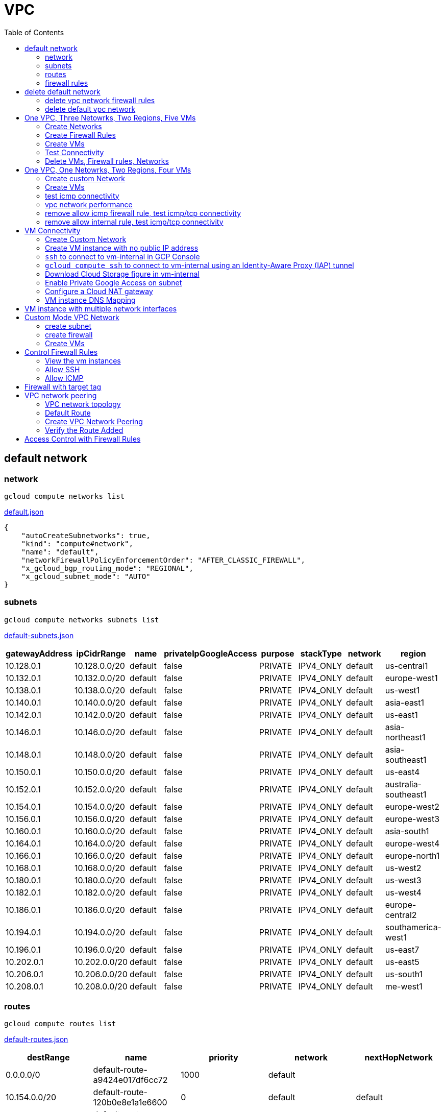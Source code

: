 = VPC
:toc: manual

== default network

=== network

[source, bash]
----
gcloud compute networks list
----

link:default.json[default.json]

[source, json]
----
{
    "autoCreateSubnetworks": true,
    "kind": "compute#network",
    "name": "default",
    "networkFirewallPolicyEnforcementOrder": "AFTER_CLASSIC_FIREWALL",
    "x_gcloud_bgp_routing_mode": "REGIONAL",
    "x_gcloud_subnet_mode": "AUTO"
}
----

=== subnets

[source, bash]
----
gcloud compute networks subnets list
----

link:default-subnets.json[default-subnets.json]

|===
|gatewayAddress |ipCidrRange |name |privateIpGoogleAccess |purpose |stackType |network |region

| 10.128.0.1
| 10.128.0.0/20
| default
| false
| PRIVATE
| IPV4_ONLY
| default
| us-central1

| 10.132.0.1
| 10.132.0.0/20
| default
| false
| PRIVATE
| IPV4_ONLY
| default
| europe-west1

| 10.138.0.1
| 10.138.0.0/20
| default
| false
| PRIVATE
| IPV4_ONLY
| default
| us-west1

| 10.140.0.1
| 10.140.0.0/20
| default
| false
| PRIVATE
| IPV4_ONLY
| default
| asia-east1

| 10.142.0.1
| 10.142.0.0/20
| default
| false
| PRIVATE
| IPV4_ONLY
| default
| us-east1

| 10.146.0.1
| 10.146.0.0/20
| default
| false
| PRIVATE
| IPV4_ONLY
| default
| asia-northeast1

| 10.148.0.1
| 10.148.0.0/20
| default
| false
| PRIVATE
| IPV4_ONLY
| default
| asia-southeast1

| 10.150.0.1
| 10.150.0.0/20
| default
| false
| PRIVATE
| IPV4_ONLY
| default
| us-east4

| 10.152.0.1
| 10.152.0.0/20
| default
| false
| PRIVATE
| IPV4_ONLY
| default
| australia-southeast1

| 10.154.0.1
| 10.154.0.0/20
| default
| false
| PRIVATE
| IPV4_ONLY
| default
| europe-west2

| 10.156.0.1
| 10.156.0.0/20
| default
| false
| PRIVATE
| IPV4_ONLY
| default
| europe-west3

| 10.160.0.1
| 10.160.0.0/20
| default
| false
| PRIVATE
| IPV4_ONLY
| default
| asia-south1

| 10.164.0.1
| 10.164.0.0/20
| default
| false
| PRIVATE
| IPV4_ONLY
| default
| europe-west4

| 10.166.0.1
| 10.166.0.0/20
| default
| false
| PRIVATE
| IPV4_ONLY
| default
| europe-north1

| 10.168.0.1
| 10.168.0.0/20
| default
| false
| PRIVATE
| IPV4_ONLY
| default
| us-west2

| 10.180.0.1
| 10.180.0.0/20
| default
| false
| PRIVATE
| IPV4_ONLY
| default
| us-west3

| 10.182.0.1
| 10.182.0.0/20
| default
| false
| PRIVATE
| IPV4_ONLY
| default
| us-west4

| 10.186.0.1
| 10.186.0.0/20
| default
| false
| PRIVATE
| IPV4_ONLY
| default
| europe-central2

| 10.194.0.1
| 10.194.0.0/20
| default
| false
| PRIVATE
| IPV4_ONLY
| default
| southamerica-west1

| 10.196.0.1
| 10.196.0.0/20
| default
| false
| PRIVATE
| IPV4_ONLY
| default
| us-east7

|10.202.0.1
|10.202.0.0/20
|default
|false
|PRIVATE
|IPV4_ONLY
|default
|us-east5

|10.206.0.1
|10.206.0.0/20
|default
|false
|PRIVATE
|IPV4_ONLY
|default
|us-south1

|10.208.0.1
|10.208.0.0/20
|default
|false
|PRIVATE
|IPV4_ONLY
|default
|me-west1
|===

=== routes

[source, bash]
----
gcloud compute routes list
----

link:default-routes.json[default-routes.json]

|===
|destRange |name |priority |network |nextHopNetwork

|0.0.0.0/0
|default-route-a9424e017df6cc72
|1000
|default
|

|10.154.0.0/20
|default-route-120b0e8e1a1e6600
|0
|default
|default

|10.160.0.0/20
|default-route-185361fb8189dc54
|0
|default
|default

|10.132.0.0/20
|default-route-1920fc2005167826
|0
|default
|default

|10.194.0.0/20
|default-route-263f56c558e23588
|0
|default
|default

|10.202.0.0/20
|default-route-2ac9262d4c41487b
|0
|default
|default

|10.140.0.0/20
|default-route-3589d5e6cf6657b9
|0
|default
|default

|10.138.0.0/20
|default-route-3999302cbd084b50
|0
|default
|default

|10.164.0.0/20
|default-route-468313b5bf1066c2
|0
|default
|default

|10.150.0.0/20
|default-route-561bda1e08a32613
|0
|default
|default

|10.128.0.0/20
|default-route-632dca7cafdb3528
|0
|default
|default

|10.186.0.0/20
|default-route-7897f5199529c84b
|0
|default
|default

|10.182.0.0/20
|default-route-817fc4d84c6484bc
|0
|default
|default

|10.146.0.0/20
|default-route-85e8c45f9ba3ad71
|0
|default
|default

|10.180.0.0/20
|default-route-8a1b6b72c04e1c19
|0
|default
|default

|10.142.0.0/20
|default-route-b9ecc55c1f8a18e0
|0
|default
|default

|10.148.0.0/20
|default-route-c0920f75992bc86b
|0
|default
|default

|10.152.0.0/20
|default-route-c316d6acc7332b4b
|0
|default
|default

|10.166.0.0/20
|default-route-d431f58d6523f27a
|0
|default
|default

|10.206.0.0/20
|default-route-d62ba1b5651c11e7
|0
|default
|default


|10.208.0.0/20
|default-route-d66d5f3c08efee80
|0
|default
|default


|10.168.0.0/20
|default-route-e7174b8619696a58
|0
|default
|default

|10.156.0.0/20
|default-route-eccb105ce62524b8
|0
|default
|default

|10.196.0.0/20
|default-route-eebfbfdb149fa172
|0
|default
|default
|===

=== firewall rules

[source, bash] 
----
gcloud compute firewall-rules list
----

link:default-firewall-rules.json[default-firewall-rules.json]

|===
|name |direction |network |priority |sourceRanges |allowedProtocolPort |logConfigEnable
|default-allow-icmp
|INGRESS
|default
|65534
|0.0.0.0/0
|icmp
|false

|default-allow-internal
|INGRESS
|default
|65534
|10.128.0.0/9
|tcp/(0-65535)
|false

|default-allow-rdp
|INGRESS
|default
|65534
|0.0.0.0/0
|tcp/3389
|false

|default-allow-ssh
|INGRESS
|default
|65534
|0.0.0.0/0
|tcp/22
|false
|===


== delete default network

=== delete vpc network firewall rules

[source, bash]
----
for i in $(gcloud compute firewall-rules list | grep NAME | awk '{print $2}') ; do gcloud compute firewall-rules delete $i ; done
----

=== delete default vpc network

[source, bash]
----
gcloud compute networks delete default
----

== One VPC, Three Netowrks, Two Regions, Five VMs

|===
|NAME |Region| ZONE |Network| Internal IP

|mynetwork-us-vm
|us-central1
|us-central1-b
|mynetwork
|10.128.0.2

|mynetwork-eu-vm
|europe-west1
|europe-west1-c
|mynetwork
|10.132.0.2

|managementnet-us-vm
|us-central1
|us-central1-b
|managementnet
|10.240.0.2

|privatenet-us-vm
|us-central1
|us-central1-b
|privatenet
|172.16.0.2

|privatenet-eu-vm
|europe-west1
|europe-west1-c
|privatenet
|172.20.0.2

|===

* link:instances.json[instances.json]

=== Create Networks

[source, bash]
.*delete default network*
----
for i in $(gcloud compute firewall-rules list | grep NAME | awk '{print $2}') ; do gcloud compute firewall-rules delete $i ; done
gcloud compute networks delete default
----

[source, bash]
.*Create networks*
----
gcloud compute networks create mynetwork --subnet-mode=auto
gcloud compute networks create managementnet --subnet-mode=custom
gcloud compute networks create privatenet --subnet-mode=custom
----

[source, bash]
.*Create subnets*
----
gcloud compute networks subnets create managementsubnet-us --network=managementnet --region=us-central1 --range=10.240.0.0/20
gcloud compute networks subnets create privatesubnet-us --network=privatenet --region=us-central1 --range=172.16.0.0/24
gcloud compute networks subnets create privatesubnet-eu --network=privatenet --region=europe-west1 --range=172.20.0.0/20
----

=== Create Firewall Rules

[source, bash]
.*mynetwork*
----
gcloud compute firewall-rules create mynetwork-allow-custom --network=mynetwork --direction=INGRESS --priority=65534 --source-ranges=10.128.0.0/9 --action=ALLOW --rules=all
gcloud compute firewall-rules create mynetwork-allow-icmp --network=mynetwork --direction=INGRESS --priority=65534 --source-ranges=0.0.0.0/0 --action=ALLOW --rules=icmp
gcloud compute firewall-rules create mynetwork-allow-rdp --network=mynetwork --direction=INGRESS --priority=65534 --source-ranges=0.0.0.0/0 --action=ALLOW --rules=tcp:3389
gcloud compute firewall-rules create mynetwork-allow-ssh --network=mynetwork --direction=INGRESS --priority=65534 --source-ranges=0.0.0.0/0 --action=ALLOW --rules=tcp:22
----

[source, bash]
.*managementnet*
----
gcloud compute firewall-rules create managementnet-allow-icmp-ssh-rdp --direction=INGRESS --priority=1000 --network=managementnet --action=ALLOW --rules=icmp,tcp:22,tcp:3389 --source-ranges=0.0.0.0/0
----

[source, bash]
.*privatenet*
----
gcloud compute firewall-rules create privatenet-allow-icmp-ssh-rdp --direction=INGRESS --priority=1000 --network=privatenet --action=ALLOW --rules=icmp,tcp:22,tcp:3389 --source-ranges=0.0.0.0/0
----

=== Create VMs

[source, bash]
.*mynetwork*
----
gcloud compute instances create mynetwork-us-vm --zone=us-central1-b --machine-type=e2-micro --subnet=mynetwork --image-family=debian-11 --image-project=debian-cloud --boot-disk-size=10GB --boot-disk-type=pd-standard --boot-disk-device-name=mynetwork-us-vm
gcloud compute instances create mynetwork-eu-vm --zone=europe-west1-c --machine-type=e2-micro --subnet=mynetwork --image-family=debian-11 --image-project=debian-cloud --boot-disk-size=10GB --boot-disk-type=pd-standard --boot-disk-device-name=mynetwork-eu-vm
----

[source, bash]
.*managementnet*
----
gcloud compute instances create managementnet-us-vm --zone=us-central1-b --machine-type=e2-micro --subnet=managementsubnet-us --image-family=debian-11 --image-project=debian-cloud --boot-disk-size=10GB --boot-disk-type=pd-standard --boot-disk-device-name=managementnet-us-vm
----

[source, bash]
.*privatesubnet*
----
gcloud compute instances create privatenet-us-vm --zone=us-central1-b --machine-type=e2-micro --subnet=privatesubnet-us --image-family=debian-11 --image-project=debian-cloud --boot-disk-size=10GB --boot-disk-type=pd-standard --boot-disk-device-name=privatenet-us-vm
gcloud compute instances create privatenet-eu-vm --zone=europe-west1-c --machine-type=e2-micro --subnet=privatesubnet-eu --image-family=debian-11 --image-project=debian-cloud --boot-disk-size=10GB --boot-disk-type=pd-standard --boot-disk-device-name=privatenet-us-vm
----

=== Test Connectivity

[source, bash]
.*Extract Internal and External IPs*
----
INTERNAL_IPS=$(gcloud compute instances list | grep INTERNAL_IP | awk '{print $2}')
EXTERNAL_IPS=$(gcloud compute instances list | grep EXTERNAL_IP | awk '{print $2}')
echo $INTERNAL_IPS
echo $EXTERNAL_IPS
----

[source, bash]
.*SSH to mynetwork-us-vm, and ping all external ips*
----
mynetwork-us-vm:~$ for i in $EXTERNAL_IPS ; do ping $i -c3 ; done
PING 34.28.96.75 (34.28.96.75) 56(84) bytes of data.
64 bytes from 34.28.96.75: icmp_seq=1 ttl=61 time=2.26 ms
64 bytes from 34.28.96.75: icmp_seq=2 ttl=61 time=0.701 ms
64 bytes from 34.28.96.75: icmp_seq=3 ttl=61 time=0.810 ms

--- 34.28.96.75 ping statistics ---
3 packets transmitted, 3 received, 0% packet loss, time 2011ms
rtt min/avg/max/mdev = 0.701/1.257/2.260/0.710 ms
PING 34.122.119.170 (34.122.119.170) 56(84) bytes of data.
64 bytes from 34.122.119.170: icmp_seq=1 ttl=61 time=1.67 ms
64 bytes from 34.122.119.170: icmp_seq=2 ttl=61 time=0.557 ms
64 bytes from 34.122.119.170: icmp_seq=3 ttl=61 time=0.499 ms

--- 34.122.119.170 ping statistics ---
3 packets transmitted, 3 received, 0% packet loss, time 2012ms
rtt min/avg/max/mdev = 0.499/0.908/1.668/0.537 ms
PING 34.67.22.140 (34.67.22.140) 56(84) bytes of data.
64 bytes from 34.67.22.140: icmp_seq=1 ttl=61 time=2.75 ms
64 bytes from 34.67.22.140: icmp_seq=2 ttl=61 time=0.657 ms
64 bytes from 34.67.22.140: icmp_seq=3 ttl=61 time=0.653 ms

--- 34.67.22.140 ping statistics ---
3 packets transmitted, 3 received, 0% packet loss, time 2012ms
rtt min/avg/max/mdev = 0.653/1.352/2.746/0.985 ms
PING 34.77.219.183 (34.77.219.183) 56(84) bytes of data.
64 bytes from 34.77.219.183: icmp_seq=1 ttl=53 time=104 ms
64 bytes from 34.77.219.183: icmp_seq=2 ttl=53 time=103 ms
64 bytes from 34.77.219.183: icmp_seq=3 ttl=53 time=103 ms

--- 34.77.219.183 ping statistics ---
3 packets transmitted, 3 received, 0% packet loss, time 2003ms
rtt min/avg/max/mdev = 103.082/103.552/104.420/0.614 ms
PING 35.233.109.131 (35.233.109.131) 56(84) bytes of data.
64 bytes from 35.233.109.131: icmp_seq=1 ttl=53 time=105 ms
64 bytes from 35.233.109.131: icmp_seq=2 ttl=53 time=103 ms
64 bytes from 35.233.109.131: icmp_seq=3 ttl=53 time=103 ms

--- 35.233.109.131 ping statistics ---
3 packets transmitted, 3 received, 0% packet loss, time 2003ms
rtt min/avg/max/mdev = 103.280/103.802/104.813/0.714 ms
----

[source, bash]
.*SSH to mynetwork-us-vm, and ping all external ips*
----
$ for i in $INTERNAL_IPS ; do ping $i -c3 ; done
PING 10.240.0.2 (10.240.0.2) 56(84) bytes of data.

--- 10.240.0.2 ping statistics ---
3 packets transmitted, 0 received, 100% packet loss, time 2049ms

PING 10.128.0.2 (10.128.0.2) 56(84) bytes of data.
64 bytes from 10.128.0.2: icmp_seq=1 ttl=64 time=0.027 ms
64 bytes from 10.128.0.2: icmp_seq=2 ttl=64 time=0.051 ms
64 bytes from 10.128.0.2: icmp_seq=3 ttl=64 time=0.050 ms

--- 10.128.0.2 ping statistics ---
3 packets transmitted, 3 received, 0% packet loss, time 2029ms
rtt min/avg/max/mdev = 0.027/0.042/0.051/0.011 ms
PING 172.16.0.2 (172.16.0.2) 56(84) bytes of data.

--- 172.16.0.2 ping statistics ---
3 packets transmitted, 0 received, 100% packet loss, time 2044ms

PING 10.132.0.2 (10.132.0.2) 56(84) bytes of data.
64 bytes from 10.132.0.2: icmp_seq=1 ttl=64 time=104 ms
64 bytes from 10.132.0.2: icmp_seq=2 ttl=64 time=109 ms
64 bytes from 10.132.0.2: icmp_seq=3 ttl=64 time=109 ms

--- 10.132.0.2 ping statistics ---
3 packets transmitted, 3 received, 0% packet loss, time 2003ms
rtt min/avg/max/mdev = 104.079/107.486/109.197/2.409 ms
PING 172.20.0.2 (172.20.0.2) 56(84) bytes of data.

--- 172.20.0.2 ping statistics ---
3 packets transmitted, 0 received, 100% packet loss, time 2024ms
----

NOTE: only VM in mynetwork can be ping successfully.


=== Delete VMs, Firewall rules, Networks

[source, bash]
.*Delete VM, Firewall rules, networks*
----
for i in $(gcloud compute instances list | grep NAME | awk '{print $2}'); do gcloud compute instances delete $i --zone=$(gcloud compute instances list $i | grep ZONE | awk '{print $2}'); done

for i in $(gcloud compute firewall-rules list | grep NAME | awk '{print $2}') ; do gcloud compute firewall-rules delete $i ; done

for i in $(gcloud compute networks list | grep NAME | awk '{print $2}'); do gcloud compute networks delete $i ; done
----

== One VPC, One Netowrks, Two Regions, Four VMs 

As below figure, 4 VM instances will created, `vm-1`, `vm-2` and `vm-3` are all on same region, `vm-4` on a different region, `vm-1` and `vm-2` also on same zone, `vm-3` on a different zone, `vm-1`, `vm-2` and `vm-3`.

image:img/gcp-vpc.png[]

=== Create custom Network

Use the following steps to create a custom vpc network:

[source, bash]
.*1. delete default network*
----
for i in $(gcloud compute firewall-rules list | grep NAME | awk '{print $2}') ; do gcloud compute firewall-rules delete $i ; done
gcloud compute networks delete default
----

[source, bash]
.*2. create custom network*
----
gcloud compute networks create mynetwork --subnet-mode=custom --mtu=1460 --bgp-routing-mode=regional
----

[source, bash]
.*3. create subnets*
----
gcloud compute networks subnets create subnet-1 --range=10.140.0.0/20 --stack-type=IPV4_ONLY --network=mynetwork --region=asia-east1
gcloud compute networks subnets create subnet-2 --range=10.146.0.0/20 --stack-type=IPV4_ONLY --network=mynetwork --region=asia-northeast1
----

[source, bash]
.*4. create firewall rules*
----
gcloud compute firewall-rules create mynetwork-allow-custom --network=mynetwork --direction=INGRESS --priority=65534 --source-ranges=10.140.0.0/20,10.146.0.0/20 --action=ALLOW --rules=all
gcloud compute firewall-rules create mynetwork-allow-icmp --network=mynetwork --direction=INGRESS --priority=65534 --source-ranges=0.0.0.0/0 --action=ALLOW --rules=icmp
gcloud compute firewall-rules create mynetwork-allow-rdp --network=mynetwork --direction=INGRESS --priority=65534 --source-ranges=0.0.0.0/0 --action=ALLOW --rules=tcp:3389
gcloud compute firewall-rules create mynetwork-allow-ssh --network=mynetwork --direction=INGRESS --priority=65534 --source-ranges=0.0.0.0/0 --action=ALLOW --rules=tcp:22
----

=== Create VMs

[source, bash]
.*Create 4 vm instances on Cloud Shell*
----
gcloud compute instances create vm-1  --zone=asia-east1-a --machine-type=e2-micro --network-interface=network-tier=PREMIUM,subnet=subnet-1 --metadata=enable-oslogin=true --maintenance-policy=MIGRATE --provisioning-model=STANDARD --create-disk=auto-delete=yes,boot=yes,device-name=vm-1,image=centos-7-v20221206,mode=rw,size=20,type=pd-balanced --no-shielded-secure-boot --shielded-vtpm --shielded-integrity-monitoring --reservation-affinity=any

gcloud compute instances create vm-2  --zone=asia-east1-a --machine-type=e2-micro --network-interface=network-tier=PREMIUM,subnet=subnet-1 --metadata=enable-oslogin=true --maintenance-policy=MIGRATE --provisioning-model=STANDARD --create-disk=auto-delete=yes,boot=yes,device-name=vm-1,image=centos-7-v20221206,mode=rw,size=20,type=pd-balanced --no-shielded-secure-boot --shielded-vtpm --shielded-integrity-monitoring --reservation-affinity=any

gcloud compute instances create vm-3  --zone=asia-east1-c --machine-type=e2-micro --network-interface=network-tier=PREMIUM,subnet=subnet-1 --metadata=enable-oslogin=true --maintenance-policy=MIGRATE --provisioning-model=STANDARD --create-disk=auto-delete=yes,boot=yes,device-name=vm-1,image=centos-7-v20221206,mode=rw,size=20,type=pd-balanced --no-shielded-secure-boot --shielded-vtpm --shielded-integrity-monitoring --reservation-affinity=any

gcloud compute instances create vm-4  --zone=asia-northeast1-b --machine-type=e2-micro --network-interface=network-tier=PREMIUM,subnet=subnet-2 --metadata=enable-oslogin=true --maintenance-policy=MIGRATE --provisioning-model=STANDARD --create-disk=auto-delete=yes,boot=yes,device-name=vm-1,image=centos-7-v20221206,mode=rw,size=20,type=pd-balanced --no-shielded-secure-boot --shielded-vtpm --shielded-integrity-monitoring --reservation-affinity=any
----

=== test icmp connectivity

[source, bash]
.*1. extract the internal ips and external ips*
----
INTERNAL_IPS=$(gcloud compute instances list | grep INTERNAL_IP | awk '{print $2}')
EXTERNAL_IPS=$(gcloud compute instances list | grep EXTERNAL_IP | awk '{print $2}')
echo $INTERNAL_IPS
echo $EXTERNAL_IPS
----

NOTE: Copy the both output, which will used in next step.

[source, bash]
.*2. set INTERNAL_IPS and EXTERNAL_IPS with value of above outputs, execute the following commands in all vms*
----
for i in $INTERNAL_IPS ; do ping $i -c3 ; done
for i in $EXTERNAL_IPS ; do ping $i -c3 ; done
----

NOTE: All ping on each vms are success, both internal and external ip can be ping succcess on all vms, no matter vm are on same zone, same region, different region, same subnet, different subnet.

=== vpc network performance

In this section, we will test the customized vpc network which created in above step via `ping` and `ttcp` tools. `ttcp` need install on all vms, more about ttcp refer to https://github.com/kylinsoong/ttcp/releases.

Run ttcp recv on `vm-1`, then run ttcp trans on vm-2`, `vm-3` and `vm-4` accordingly, record the results. Raw results from recv side refer to link:results.ttcp[results.ttcp], which each trans are run 3 times.

image:img/gcp-vpc-network-performa.png[]

* vm in same subnet has similar performance, even they are on same zone, or different zone
* vm on different subnet(vm are across region) has significant performance downgrade
* TPS on same subnet are around 116 MB/sec
* TPS on different subnet are around 70 MB/sec

=== remove allow icmp firewall rule, test icmp/tcp connectivity

[source, bash]
.*1. remove allow icmp firewall rule*
----
gcloud compute firewall-rules delete mynetwork-allow-icmp
----

[source, bash]
.*2. test icmp connectivity*
----
for i in $INTERNAL_IPS ; do ping $i -c3 ; done
for i in $EXTERNAL_IPS ; do ping $i -c3 ; done
----

NOTE: The ping against internal ips are all success, even vm are across different region and different subnets; all ping against external ips all failed, which remove allow icmp firewall rule take effect.

[source, bash]
.*3. test tcp connectivity*
----
@vm-4 ~]$ ttcp -t 10.140.0.2
@vm-3 ~]$ ttcp -t 10.140.0.2
@vm-2 ~]$ ttcp -t 10.140.0.2
----

NOTE: All ttcp trans from `vm-2`, `vm-3`, `vm-4` are transmit data to `vm-1` are success.

=== remove allow internal rule, test icmp/tcp connectivity

[source, bash]
.*1. remove allow internal firewall rule*
----
gcloud compute firewall-rules delete mynetwork-allow-custom
----

[source, bash]
.*2. test icmp connectivity*
----
for i in $INTERNAL_IPS ; do ping $i -c3 ; done
----

NOTE: Ping internal ips all failed, tcmp were forbidden.

[source, bash]
.*3. test tcp connectivity*
----
@vm-4 ~]$ ttcp -t 10.140.0.2
@vm-3 ~]$ ttcp -t 10.140.0.2
@vm-2 ~]$ ttcp -t 10.140.0.2
----

NOTE: All ttcp trans execute failed, tcp were forbidden.

== VM Connectivity

=== Create Custom Network

[source, bash]
----
gcloud compute networks create privatenet --subnet-mode=custom

gcloud compute networks subnets create privatenet-us --network=privatenet --region=us-central1 --range=10.130.0.0/20

gcloud compute firewall-rules create privatenet-allow-ssh --network=privatenet --direction=INGRESS --priority=65534 --source-ranges=0.0.0.0/0 --action=ALLOW --rules=tcp:22
----

=== Create VM instance with no public IP address

[source, bash]
.*Create VM instance*
----
gcloud compute instances create vm-internal --zone=us-central1-c --machine-type=n1-standard-1 --network-interface=subnet=privatenet-us,no-address --image-family=debian-11 --image-project=debian-cloud --boot-disk-size=10GB --boot-disk-type=pd-standard --boot-disk-device-name=vm-internal
----

=== `ssh` to connect to vm-internal in GCP Console

.*Client the SSH to connect with SSH on GCP Console VM instances list*

The SSH to vm-internal is success, which hints the VM instance with no public IP address can be accessed via SSH in GCP Console VM instances list

[source, bash]
.*Show assigned internal IP address of vm-internal*
----
$ ip addr show ens4:
2: ens4: <BROADCAST,MULTICAST,UP,LOWER_UP> mtu 1460 qdisc pfifo_fast state UP group default qlen 1000
    link/ether 42:01:0a:82:00:02 brd ff:ff:ff:ff:ff:ff
    altname enp0s4
    inet 10.130.0.2/32 brd 10.130.0.2 scope global dynamic ens4
       valid_lft 3179sec preferred_lft 3179sec
    inet6 fe80::4001:aff:fe82:2/64 scope link 
       valid_lft forever preferred_lft forever
----

* Detailed about vm-internal: link:vm-internal-no-public-ip.json[vm-internal-no-public-ip.json]

=== `gcloud compute ssh` to connect to vm-internal using an Identity-Aware Proxy (IAP) tunnel

[source, bash]
----
gcloud compute ssh vm-internal --zone us-central1-c --tunnel-through-iap
----

NOTE: `gcloud compute ssh` will generate certificates to enable no password input ssh.

=== Download Cloud Storage figure in vm-internal

[source, bash]
.*Create a bucket, copy a figure to bucket*
----
gsutil mb gs://kylintest
gsutil cp gs://cloud-training/gcpnet/private/access.svg gs://kylintest
----

[source, bash]
.*SSH to vm-internal, try to download figure to local*
----
$ gcloud compute ssh vm-internal --zone us-central1-c --tunnel-through-iap
...
@vm-internal:~$ gsutil cp gs://kylintest/*.svg .
INFO 0102 15:37:15.013244 retry_util.py] Retrying request, attempt #1...
----

NOTE: The vm-internal can not download the figure from bucket to local without public IP address assigned.

=== Enable Private Google Access on subnet

[source, bash]
.*Enable Private Google Access*
----
gcloud compute networks subnets update privatenet-us --region=us-central1 --enable-private-ip-google-access
----

[source, bash]
.*SSH to vm-internal, try to download figure to local*
----
vm-internal:~$ gsutil cp gs://kylintest/*.svg .
Copying gs://kylintest/access.svg...
/ [1 files][ 24.8 KiB/ 24.8 KiB]
Operation completed over 1 objects/24.8 KiB.

vm-internal:~$ ls -l *.svg
-rw-r--r-- 1 student-01-0b2ebb62bede google-sudoers 25350 Jan  2 15:47 access.svg
----

NOTE: The `gsutil cp` execute successful, can download the figure from Google Cloud Storage.

=== Configure a Cloud NAT gateway

[source, bash]
.*SSH to vm-internal, install dnsutils package*
----
vm-internal:~$ sudo apt install dnsutils
...
0% [Connecting to deb.debian.org (146.75.78.132)] [Connecting to security.debian.org (151.101.66.132)]   
----

NOTE: The package install stuck in connecting to internet repository, and finally failed, because vm-internal only has access to Google APIs and services.

*Create Cloud NAT gateway from Network services > Cloud NAT*

NOTE: The Cloud NAT should reference a Cloud Router and a VPC Network.

[source, bash]
.*SSH to vm-internal, install dnsutils package*
----
vm-internal:~$ sudo apt install dnsutils
...
Progress: [ 98%] [########################################################################################################################################################################################.....]
----

NOTE: The package installed successfully due to the Cloud NAT gateway be set up.

=== VM instance DNS Mapping

SSH to vm-internal to implement DNS Lookup

[source, bash]
.*A*
----
$ nslookup -type=A vm-internal
Server:         169.254.169.254
Address:        169.254.169.254#53

Non-authoritative answer:
Name:   vm-internal.us-central1-c.c.qwiklabs-gcp-00-107214e97e2f.internal
Address: 10.130.0.2
----

[source, bash]
.*A*
----
$ nslookup -type=A  vm-internal.us-central1-c.c.qwiklabs-gcp-00-107214e97e2f.internal
Server:         169.254.169.254
Address:        169.254.169.254#53

Non-authoritative answer:
Name:   vm-internal.us-central1-c.c.qwiklabs-gcp-00-107214e97e2f.internal
Address: 10.130.0.2
----

[source, bash]
.*PTR*
----
$ nslookup -type=PTR 10.130.0.2
Server:         169.254.169.254
Address:        169.254.169.254#53

Non-authoritative answer:
2.0.130.10.in-addr.arpa name = vm-internal.us-central1-c.c.qwiklabs-gcp-00-107214e97e2f.internal.
----

[source, bash]
.*SOA*
----
$ nslookup -type=SOA vm-internal.us-central1-c.c.qwiklabs-gcp-00-107214e97e2f.internal
Server:         169.254.169.254
Address:        169.254.169.254#53

Non-authoritative answer:
*** Can't find vm-internal.us-central1-c.c.qwiklabs-gcp-00-107214e97e2f.internal: No answer

Authoritative answers can be found from:
internal
        origin = ns.us-central1.gcedns-prod.internal
        mail addr = cloud-dns-hostmaster.google.com
        serial = 2015030600
        refresh = 7200
        retry = 3600
        expire = 24796800
        minimum = 5
----

== VM instance with multiple network interfaces

[source, bash]
.*Create Instances*
----
gcloud compute instances create vm-appliance --zone=us-central1-c --machine-type=n1-standard-4 --network-interface=network-tier=PREMIUM,subnet=privatesubnet-us --network-interface=network-tier=PREMIUM,subnet=managementsubnet-us --network-interface=network-tier=PREMIUM,subnet=mynetwork --metadata=enable-oslogin=true --maintenance-policy=MIGRATE --provisioning-model=STANDARD --create-disk=auto-delete=yes,boot=yes,device-name=vm-appliance,image=projects/debian-cloud/global/images/debian-11-bullseye-v20221206,mode=rw,size=10,type=pd-balanced --no-shielded-secure-boot --shielded-vtpm --shielded-integrity-monitoring --reservation-affinity=any
----

[source, bash]
.*Verify network interfaces*
----
$ sudo ifconfig
ens4: flags=4163<UP,BROADCAST,RUNNING,MULTICAST>  mtu 1460
        inet 172.16.0.3  netmask 255.255.255.255  broadcast 172.16.0.3
        inet6 fe80::4001:acff:fe10:3  prefixlen 64  scopeid 0x20<link>
        ether 42:01:ac:10:00:03  txqueuelen 1000  (Ethernet)
        RX packets 508  bytes 124182 (121.2 KiB)
        RX errors 0  dropped 0  overruns 0  frame 0
        TX packets 460  bytes 51961 (50.7 KiB)
        TX errors 0  dropped 0 overruns 0  carrier 0  collisions 0

ens5: flags=4163<UP,BROADCAST,RUNNING,MULTICAST>  mtu 1460
        inet 10.130.0.3  netmask 255.255.255.255  broadcast 10.130.0.3
        inet6 fe80::4001:aff:fe82:3  prefixlen 64  scopeid 0x20<link>
        ether 42:01:0a:82:00:03  txqueuelen 1000  (Ethernet)
        RX packets 5  bytes 2362 (2.3 KiB)
        RX errors 0  dropped 0  overruns 0  frame 0
        TX packets 15  bytes 2234 (2.1 KiB)
        TX errors 0  dropped 0 overruns 0  carrier 0  collisions 0

ens6: flags=4163<UP,BROADCAST,RUNNING,MULTICAST>  mtu 1460
        inet 10.128.0.3  netmask 255.255.255.255  broadcast 10.128.0.3
        inet6 fe80::4001:aff:fe80:3  prefixlen 64  scopeid 0x20<link>
        ether 42:01:0a:80:00:03  txqueuelen 1000  (Ethernet)
        RX packets 5  bytes 2374 (2.3 KiB)
        RX errors 0  dropped 0  overruns 0  frame 0
        TX packets 15  bytes 2234 (2.1 KiB)
        TX errors 0  dropped 0 overruns 0  carrier 0  collisions 0

lo: flags=73<UP,LOOPBACK,RUNNING>  mtu 65536
        inet 127.0.0.1  netmask 255.0.0.0
        inet6 ::1  prefixlen 128  scopeid 0x10<host>
        loop  txqueuelen 1000  (Local Loopback)
        RX packets 36  bytes 3060 (2.9 KiB)
        RX errors 0  dropped 0  overruns 0  frame 0
        TX packets 36  bytes 3060 (2.9 KiB)
        TX errors 0  dropped 0 overruns 0  carrier 0  collisions 0
----

[source, bash]
.*Route Tables*
----
$ ip route
default via 172.16.0.1 dev ens4 
10.128.0.0/20 via 10.128.0.1 dev ens6 
10.128.0.1 dev ens6 scope link 
10.130.0.0/20 via 10.130.0.1 dev ens5 
10.130.0.1 dev ens5 scope link 
172.16.0.0/24 via 172.16.0.1 dev ens4 
172.16.0.1 dev ens4 scope link 
----

== Custom Mode VPC Network

=== create subnet

[source, bash]
.*Create VPC*
----
gcloud compute networks create custom-network --subnet-mode=custom
----

[source, bash]
.*Create Subnet A*
----
gcloud compute networks subnets create subnet-a --network=custom-network --region=us-central1 --range=10.0.1.0/24
----

[source, bash]
.*Create Subnet B*
----
gcloud compute networks subnets create subnet-b --network=custom-network --region=europe-west1 --range=10.0.2.0/24
---- 

[source, bash]
.*View the network*
----
$ gcloud compute networks list --format=yaml
---
autoCreateSubnetworks: false
creationTimestamp: '2023-02-11T16:39:10.886-08:00'
id: '8956849635478309825'
kind: compute#network
name: custom-network
networkFirewallPolicyEnforcementOrder: AFTER_CLASSIC_FIREWALL
routingConfig:
  routingMode: REGIONAL
selfLink: https://www.googleapis.com/compute/v1/projects/build-a-cust-83-4aabe271/global/networks/custom-network
selfLinkWithId: https://www.googleapis.com/compute/v1/projects/build-a-cust-83-4aabe271/global/networks/8956849635478309825
subnetworks:
- https://www.googleapis.com/compute/v1/projects/build-a-cust-83-4aabe271/regions/europe-west1/subnetworks/subnet-b
- https://www.googleapis.com/compute/v1/projects/build-a-cust-83-4aabe271/regions/us-central1/subnetworks/subnet-a
x_gcloud_bgp_routing_mode: REGIONAL
x_gcloud_subnet_mode: CUSTOM
----

[source, bash]
.*View the subnets*
----
$ gcloud compute networks subnets list --network=custom-network --format=yaml
---
creationTimestamp: '2023-02-11T16:41:54.891-08:00'
fingerprint: 0hsKms7xsk4=
gatewayAddress: 10.0.1.1
id: '4111491110948670269'
ipCidrRange: 10.0.1.0/24
kind: compute#subnetwork
name: subnet-a
network: https://www.googleapis.com/compute/v1/projects/build-a-cust-83-4aabe271/global/networks/custom-network
privateIpGoogleAccess: false
privateIpv6GoogleAccess: DISABLE_GOOGLE_ACCESS
purpose: PRIVATE
region: https://www.googleapis.com/compute/v1/projects/build-a-cust-83-4aabe271/regions/us-central1
selfLink: https://www.googleapis.com/compute/v1/projects/build-a-cust-83-4aabe271/regions/us-central1/subnetworks/subnet-a
stackType: IPV4_ONLY
---
creationTimestamp: '2023-02-11T16:43:32.888-08:00'
fingerprint: qNGQcOdB0p0=
gatewayAddress: 10.0.2.1
id: '808864107335092443'
ipCidrRange: 10.0.2.0/24
kind: compute#subnetwork
name: subnet-b
network: https://www.googleapis.com/compute/v1/projects/build-a-cust-83-4aabe271/global/networks/custom-network
privateIpGoogleAccess: false
privateIpv6GoogleAccess: DISABLE_GOOGLE_ACCESS
purpose: PRIVATE
region: https://www.googleapis.com/compute/v1/projects/build-a-cust-83-4aabe271/regions/europe-west1
selfLink: https://www.googleapis.com/compute/v1/projects/build-a-cust-83-4aabe271/regions/europe-west1/subnetworks/subnet-b
stackType: IPV4_ONLY
----

=== create firewall

[source, bash]
.*Create Firewall*
----
gcloud compute firewall-rules create allow-ssh-icmp --allow=tcp:22,icmp --network=custom-network
----

[source, bash]
.*View firewall*
----
$ gcloud compute firewall-rules list --format=yaml
---
allowed:
- IPProtocol: tcp
  ports:
  - '22'
- IPProtocol: icmp
creationTimestamp: '2023-02-11T16:50:45.520-08:00'
description: ''
direction: INGRESS
disabled: false
id: '1249548788654508298'
kind: compute#firewall
logConfig:
  enable: false
name: allow-ssh-icmp
network: https://www.googleapis.com/compute/v1/projects/build-a-cust-83-4aabe271/global/networks/custom-network
priority: 1000
selfLink: https://www.googleapis.com/compute/v1/projects/build-a-cust-83-4aabe271/global/firewalls/allow-ssh-icmp
sourceRanges:
- 0.0.0.0/0
----

=== Create VMs

[source, bash]
.*Create VM instance to use the network*
----
gcloud compute instances create vm-us --subnet=subnet-a --zone=us-central1-a
gcloud compute instances create vm-eu --subnet=subnet-b --zone=europe-west1-b
----

[source, bash]
.*View vm-us*
----
canIpForward: false
cpuPlatform: Intel Haswell
creationTimestamp: '2023-02-11T16:54:37.110-08:00'
deletionProtection: false
disks:
- architecture: X86_64
  autoDelete: true
  boot: true
  deviceName: persistent-disk-0
  diskSizeGb: '10'
  guestOsFeatures:
  - type: UEFI_COMPATIBLE
  - type: VIRTIO_SCSI_MULTIQUEUE
  - type: GVNIC
  index: 0
  interface: SCSI
  kind: compute#attachedDisk
  licenses:
  - https://www.googleapis.com/compute/v1/projects/debian-cloud/global/licenses/debian-11-bullseye
  mode: READ_WRITE
  source: https://www.googleapis.com/compute/v1/projects/build-a-cust-83-4aabe271/zones/us-central1-a/disks/vm-us
  type: PERSISTENT
fingerprint: gfkXkOBotgI=
id: '8499902172161738276'
kind: compute#instance
labelFingerprint: 42WmSpB8rSM=
lastStartTimestamp: '2023-02-11T16:54:46.291-08:00'
machineType: https://www.googleapis.com/compute/v1/projects/build-a-cust-83-4aabe271/zones/us-central1-a/machineTypes/n1-standard-1
metadata:
  fingerprint: tRj5tDQxPH8=
  kind: compute#metadata
name: vm-us
networkInterfaces:
- accessConfigs:
  - kind: compute#accessConfig
    name: external-nat
    natIP: 34.68.58.85
    networkTier: PREMIUM
    type: ONE_TO_ONE_NAT
  fingerprint: gO06wFOR1ZU=
  kind: compute#networkInterface
  name: nic0
  network: https://www.googleapis.com/compute/v1/projects/build-a-cust-83-4aabe271/global/networks/custom-network
  networkIP: 10.0.1.2
  stackType: IPV4_ONLY
  subnetwork: https://www.googleapis.com/compute/v1/projects/build-a-cust-83-4aabe271/regions/us-central1/subnetworks/subnet-a
scheduling:
  automaticRestart: true
  onHostMaintenance: MIGRATE
  preemptible: false
  provisioningModel: STANDARD
selfLink: https://www.googleapis.com/compute/v1/projects/build-a-cust-83-4aabe271/zones/us-central1-a/instances/vm-us
serviceAccounts:
- email: 892646637332-compute@developer.gserviceaccount.com
  scopes:
  - https://www.googleapis.com/auth/devstorage.read_only
  - https://www.googleapis.com/auth/logging.write
  - https://www.googleapis.com/auth/monitoring.write
  - https://www.googleapis.com/auth/pubsub
  - https://www.googleapis.com/auth/service.management.readonly
  - https://www.googleapis.com/auth/servicecontrol
  - https://www.googleapis.com/auth/trace.append
shieldedInstanceConfig:
  enableIntegrityMonitoring: true
  enableSecureBoot: false
  enableVtpm: true
shieldedInstanceIntegrityPolicy:
  updateAutoLearnPolicy: true
startRestricted: false
status: RUNNING
tags:
  fingerprint: 42WmSpB8rSM=
zone: https://www.googleapis.com/compute/v1/projects/build-a-cust-83-4aabe271/zones/us-central1-a
----

[source, bash]
.*View vm-eu*
----
canIpForward: false
cpuPlatform: Intel Haswell
creationTimestamp: '2023-02-11T16:55:42.618-08:00'
deletionProtection: false
disks:
- architecture: X86_64
  autoDelete: true
  boot: true
  deviceName: persistent-disk-0
  diskSizeGb: '10'
  guestOsFeatures:
  - type: UEFI_COMPATIBLE
  - type: VIRTIO_SCSI_MULTIQUEUE
  - type: GVNIC
  index: 0
  interface: SCSI
  kind: compute#attachedDisk
  licenses:
  - https://www.googleapis.com/compute/v1/projects/debian-cloud/global/licenses/debian-11-bullseye
  mode: READ_WRITE
  source: https://www.googleapis.com/compute/v1/projects/build-a-cust-83-4aabe271/zones/europe-west1-b/disks/vm-eu
  type: PERSISTENT
fingerprint: HN8IB7b9mok=
id: '206073706563602403'
kind: compute#instance
labelFingerprint: 42WmSpB8rSM=
lastStartTimestamp: '2023-02-11T16:55:46.866-08:00'
machineType: https://www.googleapis.com/compute/v1/projects/build-a-cust-83-4aabe271/zones/europe-west1-b/machineTypes/n1-standard-1
metadata:
  fingerprint: tRj5tDQxPH8=
  kind: compute#metadata
name: vm-eu
networkInterfaces:
- accessConfigs:
  - kind: compute#accessConfig
    name: external-nat
    natIP: 34.77.138.124
    networkTier: PREMIUM
    type: ONE_TO_ONE_NAT
  fingerprint: rtfX-f08OjQ=
  kind: compute#networkInterface
  name: nic0
  network: https://www.googleapis.com/compute/v1/projects/build-a-cust-83-4aabe271/global/networks/custom-network
  networkIP: 10.0.2.2
  stackType: IPV4_ONLY
  subnetwork: https://www.googleapis.com/compute/v1/projects/build-a-cust-83-4aabe271/regions/europe-west1/subnetworks/subnet-b
scheduling:
  automaticRestart: true
  onHostMaintenance: MIGRATE
  preemptible: false
  provisioningModel: STANDARD
selfLink: https://www.googleapis.com/compute/v1/projects/build-a-cust-83-4aabe271/zones/europe-west1-b/instances/vm-eu
serviceAccounts:
- email: 892646637332-compute@developer.gserviceaccount.com
  scopes:
  - https://www.googleapis.com/auth/devstorage.read_only
  - https://www.googleapis.com/auth/logging.write
  - https://www.googleapis.com/auth/monitoring.write
  - https://www.googleapis.com/auth/pubsub
  - https://www.googleapis.com/auth/service.management.readonly
  - https://www.googleapis.com/auth/servicecontrol
  - https://www.googleapis.com/auth/trace.append
shieldedInstanceConfig:
  enableIntegrityMonitoring: true
  enableSecureBoot: false
  enableVtpm: true
shieldedInstanceIntegrityPolicy:
  updateAutoLearnPolicy: true
startRestricted: false
status: RUNNING
tags:
  fingerprint: 42WmSpB8rSM=
zone: https://www.googleapis.com/compute/v1/projects/build-a-cust-83-4aabe271/zones/europe-west1-b
----

== Control Firewall Rules

=== View the vm instances

* link:firewall-rules-instances.yaml[firewall-rules-instances.yaml]

|===
|name |zone |network |subnet |private ip |public ip |tag

|instance-1a
|us-central1-a
|custom-vpc
|subnet-a
|10.0.1.3
|34.67.108.122
|

|instance-1b
|us-central1-a
|custom-vpc
|subnet-a
|10.0.1.2
|35.184.12.171
|

|instance-3
|us-west1-b
|custom-vpc
|subnet-c
|10.0.3.2
|35.230.105.197
|allow-icmp

|instance-2
|us-east1-c
|custom-vpc
|subnet-b
|10.0.2.2
|35.227.111.0
|allow-icmp
|===

=== Allow SSH

[source, bash]
.*Try SSH before creating firewall rule*
----
Connection Failed
We are unable to connect to the VM on port 22.

Please ensure that VM has a firewall rule that allows TCP ingress traffic from the IP range 0.0.0.0/0, port: 22.
In case you prefer to allow SSH connections for the narrower IP range, please consider using Identity-Aware-Proxy (IAP).
----

[source, bash]
.*Create firewall rule*
----
gcloud compute firewall-rules create allow-ssh --direction=INGRESS --priority=1000 --network=custom-vpc --action=ALLOW --rules=tcp:22 --source-ranges=0.0.0.0/0
----

=== Allow ICMP

[source, bash]
.*Ping instance-3 before creating firewall rule*
----
$ ping 34.67.108.122 -c3
PING 34.67.108.122 (34.67.108.122) 56(84) bytes of data.

--- 34.67.108.122 ping statistics ---
3 packets transmitted, 0 received, 100% packet loss, time 29ms
----

[source, bash]
.*Create firewall*
----
gcloud compute firewall-rules create allow-icmp --direction=INGRESS --priority=1000 --network=custom-vpc --action=ALLOW --rules=icmp --source-ranges=10.0.1.0/24 --target-tags=allow-icmp
----

[source, bash]
.*Ping instance-2*
----
$ ping 10.0.2.2 -c3
PING 10.0.2.2 (10.0.2.2) 56(84) bytes of data.
64 bytes from 10.0.2.2: icmp_seq=1 ttl=64 time=31.7 ms
64 bytes from 10.0.2.2: icmp_seq=2 ttl=64 time=31.8 ms
64 bytes from 10.0.2.2: icmp_seq=3 ttl=64 time=31.8 ms

--- 10.0.2.2 ping statistics ---
3 packets transmitted, 3 received, 0% packet loss, time 6ms
rtt min/avg/max/mdev = 31.734/31.803/31.841/0.153 ms
----

[source, bash]
.*Ping instance-3*
----
$ ping 10.0.3.2 -c3
PING 10.0.3.2 (10.0.3.2) 56(84) bytes of data.
64 bytes from 10.0.3.2: icmp_seq=1 ttl=64 time=33.1 ms
64 bytes from 10.0.3.2: icmp_seq=2 ttl=64 time=31.9 ms
64 bytes from 10.0.3.2: icmp_seq=3 ttl=64 time=31.9 ms

--- 10.0.3.2 ping statistics ---
3 packets transmitted, 3 received, 0% packet loss, time 4ms
rtt min/avg/max/mdev = 31.890/32.292/33.088/0.599 ms
----

== Firewall with target tag

[source, bash]
----
gcloud compute firewall-rules create allow-http-web-server --direction=INGRESS --priority=1000 --network=default --action=ALLOW --rules=tcp:80 --source-ranges=0.0.0.0/0 --target-tags=web-server
----

== VPC network peering

=== VPC network topology

|===
|ID |Network |Subnet |ipCidr |gatewayAddress |Region

|1
|mynetwork
|mynetwork-us
|10.128.0.0/20
|10.128.0.1
|us-central1

|2
|mynetwork
|mynetwork-eu
|10.132.0.0/20
|10.132.0.1
|europe-west1

|3
|privatenet
|privatesubnet-us
|172.16.0.0/24
|172.16.0.1
|us-central1

|===

[source, bash]
----
$ gcloud compute networks subnets list --format=yaml
----

* link:vpc-peering-network-topologies.yaml[vpc-peering-network-topologies.yaml]

=== Default Route

|===
|Name |Network |destRange |nextHopGateway |nextHopNetwork |priority

|default-route-4a55ed61d9a3ae8d
|privatenet
|0.0.0.0/0
|default-internet-gateway
|
|1000

|default-route-4c8396d18527806f
|privatenet
|172.16.0.0/24
|
|privatenet
|0

|default-route-91ceadd541d6caf8
|mynetwork
|0.0.0.0/0
|default-internet-gateway
|
|1000

|default-route-9e6b63a719576f3e
|mynetwork
|10.132.0.0/20
|
|mynetwork
|0

|default-route-d70b14d081c298ff
|mynetwork
|10.128.0.0/20
|
|mynetwork
|0
|===

[source, bash]
----
$ gcloud compute routes list --format=yaml
----

* link:vpc-peering-network-routes.yaml[vpc-peering-network-routes.yaml]

=== Create VPC Network Peering

[source, bash]
----
gcloud compute networks peerings create peering-1-2 --network=mynetwork --peer-network=privatenet
gcloud compute networks peerings create peering-2-1 --network=privatenet --peer-network=mynetwork
----

[source, bash]
.*View the Peering*
----
$ gcloud compute networks peerings list --format=yaml
----

* link:vpc-peering-network-peering.yaml[vpc-peering-network-peering.yaml]

=== Verify the Route Added

|===
|Name |Network |destRange |nextHopGateway |nextHopNetwork |nextHopPeering |priority

|default-route-4a55ed61d9a3ae8d
|privatenet
|0.0.0.0/0
|default-internet-gateway
|
|
|1000

|default-route-4c8396d18527806f
|privatenet
|172.16.0.0/24
|
|privatenet
|
|0

|default-route-91ceadd541d6caf8
|mynetwork
|0.0.0.0/0
|default-internet-gateway
|
|
|1000

|default-route-9e6b63a719576f3e
|mynetwork
|10.132.0.0/20
|
|mynetwork
|
|0

|default-route-d70b14d081c298ff
|mynetwork
|10.128.0.0/20
|
|mynetwork
|
|0

|peering-route-1972356771bdd51c
|mynetwork
|172.16.0.0/24
|
|
|peering-1-2
|0

|peering-route-589e28fd6c6c268a
|privatenet
|10.128.0.0/20
|
|
|peering-2-1
|0

|peering-route-883aa00ba0b49d3e
|privatenet
|10.132.0.0/20
|
|
|peering-2-1
|0
|===


[source, bash]
----
$ gcloud compute routes list --format=yaml
----

* link:vpc-peering-network-routes-peering.yaml[vpc-peering-network-routes-peering.yaml]

== Access Control with Firewall Rules

[source, bash]
.*Create 2 networks, and 2 VM istances, use firewall rule to control access*
----
gcloud compute networks create labnet --subnet-mode=custom
gcloud compute networks subnets create labnet-sub --network=labnet --region=us-central1 --range=10.0.0.0/28
gcloud compute networks list
gcloud compute networks describe labnet
gcloud compute networks subnets list
gcloud compute firewall-rules create labnet-allow-internal --network=labnet --action=ALLOW --rules=icmp.tcp:22 --source-ranges=0.0.0.0/0
gcloud compute firewall-rules create labnet-allow-internal --network=labnet --action=ALLOW --rules=icmp,tcp:22 --source-ranges=0.0.0.0/0
gcloud compute firewall-rules describe labnet-allow-internal
gcloud compute networks create privatenet --subnet-mode=custom
gcloud compute networks subnets create private-sub --network=privatenet --region=us-central1 --range=10.1.0.0/28
gcloud compute firewall-rules create privatenet-deny --network=privatenet --action=DENY --rules=icmp,tcp:22 --source-ranges=0.0.0.0/0
gcloud compute firewall-rules list
gcloud compute instances create pnet-vm --zone=us-central1-c --machine-type=n1-standard-1 --subnet=private-sub
gcloud compute instances create lnet-vm --zone=us-central1-c --machine-type=n1-standard-1 --subnet=labnet-sub
----

[source, bash]
.*Test connectivity*
----
$ for i in $(gcloud compute instances list | grep EXTERNAL_IP | awk '{print $2}'); do ping $i -c3 ; done
PING 34.135.85.146 (34.135.85.146) 56(84) bytes of data.
64 bytes from 34.135.85.146: icmp_seq=1 ttl=49 time=213 ms
64 bytes from 34.135.85.146: icmp_seq=2 ttl=49 time=211 ms
64 bytes from 34.135.85.146: icmp_seq=3 ttl=49 time=211 ms

--- 34.135.85.146 ping statistics ---
3 packets transmitted, 3 received, 0% packet loss, time 2000ms
rtt min/avg/max/mdev = 211.338/211.968/213.110/0.808 ms
PING 146.148.90.158 (146.148.90.158) 56(84) bytes of data.

--- 146.148.90.158 ping statistics ---
3 packets transmitted, 0 received, 100% packet loss, time 2054ms
----
